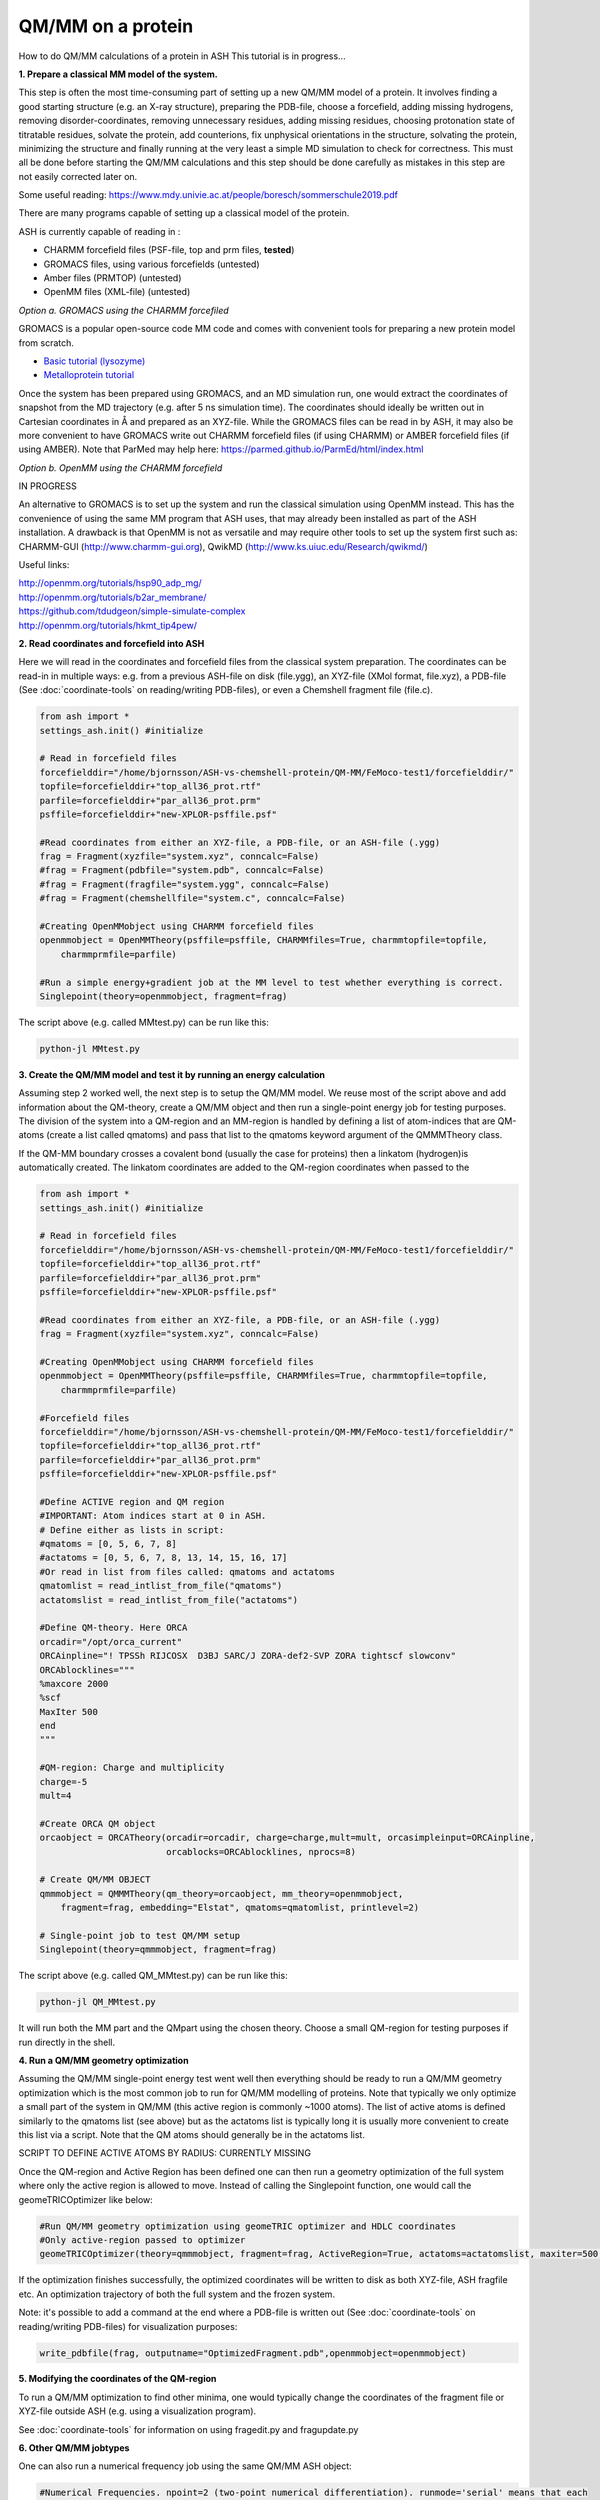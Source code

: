 ##########################################
QM/MM on a protein
##########################################

How to do QM/MM calculations of a protein in ASH
This tutorial is in progress...

.. image:: figures/fefeh2ase-nosolv.png
   :align: right
   :width: 400

**1. Prepare a classical MM model of the system.**

This step is often the most time-consuming part of setting up a new QM/MM model of a protein.
It involves finding a good starting structure (e.g. an X-ray structure), preparing the PDB-file, choose a forcefield,
adding missing hydrogens, removing disorder-coordinates, removing unnecessary residues, adding missing residues,
choosing protonation state of titratable residues, solvate the protein, add counterions, fix unphysical orientations in the structure, solvating the protein,
minimizing the structure and finally running at the very least a simple MD simulation to check for correctness.
This must all be done before starting the QM/MM calculations and this step should be done carefully as mistakes in this step
are not easily corrected later on.

Some useful reading:
https://www.mdy.univie.ac.at/people/boresch/sommerschule2019.pdf




There are many programs capable of setting up a classical model of the protein.

ASH is currently capable of reading in :

- CHARMM forcefield files (PSF-file, top and prm files, **tested**)
- GROMACS files, using various forcefields  (untested)
- Amber files (PRMTOP)   (untested)
- OpenMM files (XML-file)   (untested)

.. image:: figures/fefeh2ase-solv.png
   :align: right
   :width: 400

*Option a. GROMACS using the CHARMM forcefiled*

GROMACS is a popular open-source code MM code and comes with convenient tools for preparing a new protein model from scratch.

- `Basic tutorial (lysozyme) <http://www.mdtutorials.com/gmx/lysozyme/index.html>`_

- `Metalloprotein tutorial <https://sites.google.com/site/ragnarbjornsson/mm-and-qm-mm-setup>`_

Once the system has been prepared using GROMACS, and an MD simulation run, one would extract the coordinates of snapshot
from the MD trajectory (e.g. after 5 ns simulation time). The coordinates should ideally be written out in Cartesian
coordinates in Å and prepared as an XYZ-file. While the GROMACS files can be read in by ASH, it may also be more convenient
to have GROMACS write out CHARMM forcefield files (if using CHARMM) or AMBER forcefield files (if using AMBER).
Note that ParMed may help here: https://parmed.github.io/ParmEd/html/index.html

*Option b. OpenMM using the CHARMM forcefield*

IN PROGRESS

An alternative to GROMACS is to set up the system and run the classical simulation using OpenMM instead.
This has the convenience of using the same MM program that ASH uses, that may already been installed as
part of the ASH installation. A drawback is that OpenMM is not as versatile and may require other tools to set up the
system first such as: CHARMM-GUI (http://www.charmm-gui.org), QwikMD (http://www.ks.uiuc.edu/Research/qwikmd/)

Useful links:

| http://openmm.org/tutorials/hsp90_adp_mg/
| http://openmm.org/tutorials/b2ar_membrane/
| https://github.com/tdudgeon/simple-simulate-complex
| http://openmm.org/tutorials/hkmt_tip4pew/






**2. Read coordinates and forcefield into ASH**

Here we will read in the coordinates and forcefield files from the classical system preparation.
The coordinates can be read-in in multiple ways: e.g. from a previous ASH-file on disk (file.ygg), an XYZ-file (XMol format, file.xyz),
a PDB-file (See :doc:`coordinate-tools` on reading/writing PDB-files), or even a Chemshell fragment file (file.c).

.. code-block:: python

    from ash import *
    settings_ash.init() #initialize

    # Read in forcefield files
    forcefielddir="/home/bjornsson/ASH-vs-chemshell-protein/QM-MM/FeMoco-test1/forcefielddir/"
    topfile=forcefielddir+"top_all36_prot.rtf"
    parfile=forcefielddir+"par_all36_prot.prm"
    psffile=forcefielddir+"new-XPLOR-psffile.psf"

    #Read coordinates from either an XYZ-file, a PDB-file, or an ASH-file (.ygg)
    frag = Fragment(xyzfile="system.xyz", conncalc=False)
    #frag = Fragment(pdbfile="system.pdb", conncalc=False)
    #frag = Fragment(fragfile="system.ygg", conncalc=False)
    #frag = Fragment(chemshellfile="system.c", conncalc=False)

    #Creating OpenMMobject using CHARMM forcefield files
    openmmobject = OpenMMTheory(psffile=psffile, CHARMMfiles=True, charmmtopfile=topfile,
        charmmprmfile=parfile)

    #Run a simple energy+gradient job at the MM level to test whether everything is correct.
    Singlepoint(theory=openmmobject, fragment=frag)

The script above (e.g. called MMtest.py) can be run like this:

.. code-block:: shell

    python-jl MMtest.py


**3. Create the QM/MM model and test it by running an energy calculation**

Assuming step 2 worked well, the next step is to setup the QM/MM model.
We reuse most of the script above and add information about the QM-theory, create a QM/MM object and then
run a single-point energy job for testing purposes.
The division of the system into a QM-region and an MM-region is handled by defining a list of atom-indices that are
QM-atoms (create a list called qmatoms) and pass that list to the qmatoms keyword argument of the QMMMTheory class.

If the QM-MM boundary crosses a covalent bond (usually the case for proteins) then a linkatom (hydrogen)is
automatically created.
The linkatom coordinates are added to the QM-region coordinates when passed to the

.. code-block:: python

    from ash import *
    settings_ash.init() #initialize

    # Read in forcefield files
    forcefielddir="/home/bjornsson/ASH-vs-chemshell-protein/QM-MM/FeMoco-test1/forcefielddir/"
    topfile=forcefielddir+"top_all36_prot.rtf"
    parfile=forcefielddir+"par_all36_prot.prm"
    psffile=forcefielddir+"new-XPLOR-psffile.psf"

    #Read coordinates from either an XYZ-file, a PDB-file, or an ASH-file (.ygg)
    frag = Fragment(xyzfile="system.xyz", conncalc=False)

    #Creating OpenMMobject using CHARMM forcefield files
    openmmobject = OpenMMTheory(psffile=psffile, CHARMMfiles=True, charmmtopfile=topfile,
        charmmprmfile=parfile)

    #Forcefield files
    forcefielddir="/home/bjornsson/ASH-vs-chemshell-protein/QM-MM/FeMoco-test1/forcefielddir/"
    topfile=forcefielddir+"top_all36_prot.rtf"
    parfile=forcefielddir+"par_all36_prot.prm"
    psffile=forcefielddir+"new-XPLOR-psffile.psf"

    #Define ACTIVE region and QM region
    #IMPORTANT: Atom indices start at 0 in ASH.
    # Define either as lists in script:
    #qmatoms = [0, 5, 6, 7, 8]
    #actatoms = [0, 5, 6, 7, 8, 13, 14, 15, 16, 17]
    #Or read in list from files called: qmatoms and actatoms
    qmatomlist = read_intlist_from_file("qmatoms")
    actatomslist = read_intlist_from_file("actatoms")

    #Define QM-theory. Here ORCA
    orcadir="/opt/orca_current"
    ORCAinpline="! TPSSh RIJCOSX  D3BJ SARC/J ZORA-def2-SVP ZORA tightscf slowconv"
    ORCAblocklines="""
    %maxcore 2000
    %scf
    MaxIter 500
    end
    """

    #QM-region: Charge and multiplicity
    charge=-5
    mult=4

    #Create ORCA QM object
    orcaobject = ORCATheory(orcadir=orcadir, charge=charge,mult=mult, orcasimpleinput=ORCAinpline,
                            orcablocks=ORCAblocklines, nprocs=8)

    # Create QM/MM OBJECT
    qmmmobject = QMMMTheory(qm_theory=orcaobject, mm_theory=openmmobject,
        fragment=frag, embedding="Elstat", qmatoms=qmatomlist, printlevel=2)

    # Single-point job to test QM/MM setup
    Singlepoint(theory=qmmmobject, fragment=frag)

The script above (e.g. called QM_MMtest.py) can be run like this:

.. code-block:: shell

    python-jl QM_MMtest.py

It will run both the MM part and the QMpart using the chosen theory. Choose a small QM-region for testing purposes if
run directly in the shell.

**4. Run a QM/MM geometry optimization**

Assuming the QM/MM single-point energy test went well then everything should be ready to run a QM/MM geometry
optimization which is the most common job to run for QM/MM modelling of proteins. Note that typically we only optimize
a small part of the system in QM/MM (this active region is commonly ~1000 atoms). The list of active atoms is defined
similarly to the qmatoms list (see above) but as the actatoms list is typically long it is usually more convenient to
create this list via a script. Note that the QM atoms should generally be in the actatoms list.

SCRIPT TO DEFINE ACTIVE ATOMS BY RADIUS: CURRENTLY MISSING

Once the QM-region and Active Region has been defined one can then run a geometry optimization of the full system where
only the active region is allowed to move. Instead of calling the Singlepoint function, one would call the
geomeTRICOptimizer like below:

.. code-block:: python

    #Run QM/MM geometry optimization using geomeTRIC optimizer and HDLC coordinates
    #Only active-region passed to optimizer
    geomeTRICOptimizer(theory=qmmmobject, fragment=frag, ActiveRegion=True, actatoms=actatomslist, maxiter=500, coordsystem='hdlc')

If the optimization finishes successfully, the optimized coordinates will be written to disk as both XYZ-file, ASH fragfile etc.
An optimization trajectory of both the full system and the frozen system.

Note: it's possible to add a command at the end where a PDB-file is written out (See :doc:`coordinate-tools` on reading/writing PDB-files) for visualization purposes:

.. code-block:: python

    write_pdbfile(frag, outputname="OptimizedFragment.pdb",openmmobject=openmmobject)

**5. Modifying the coordinates of the QM-region**

To run a QM/MM optimization to find other minima, one would typically change the coordinates of the fragment file or XYZ-file outside
ASH (e.g. using a visualization program).

See :doc:`coordinate-tools` for information on using fragedit.py  and fragupdate.py


**6. Other QM/MM jobtypes**

One can also run a numerical frequency job using the same QM/MM ASH object:

.. code-block:: python

    #Numerical Frequencies. npoint=2 (two-point numerical differentiation). runmode='serial' means that each
    #displacement (Energy+Gradient job on each geometry) is run sequentially. runmode='parallel' currently not possible
    #for QM/MM jobs.
    freqresult = NumFreq(fragment=frag, theory=qmmmobject, npoint=2, runmode='serial')


Or a nudged-elastic band job in order to find a minimum energy path and saddlepoint

.. code-block:: python

    fragA = Fragment(xyzfile="minA.xyz", conncalc=False)
    fragB = Fragment(xyzfile="minB.xyz", conncalc=False)
    #NEB-CI job. Final saddlepoint structure stored in new object "Saddlepoint"
    Saddlepoint = interface_knarr.NEB(reactant=fragA, product=fragB, theory=qmmmobject, images=10, CI=True,
        ActiveRegion=True, actatoms=qmatomslist, idpp_maxiter=800)
    Saddlepoint.print_system(filename='saddlepoint.ygg')